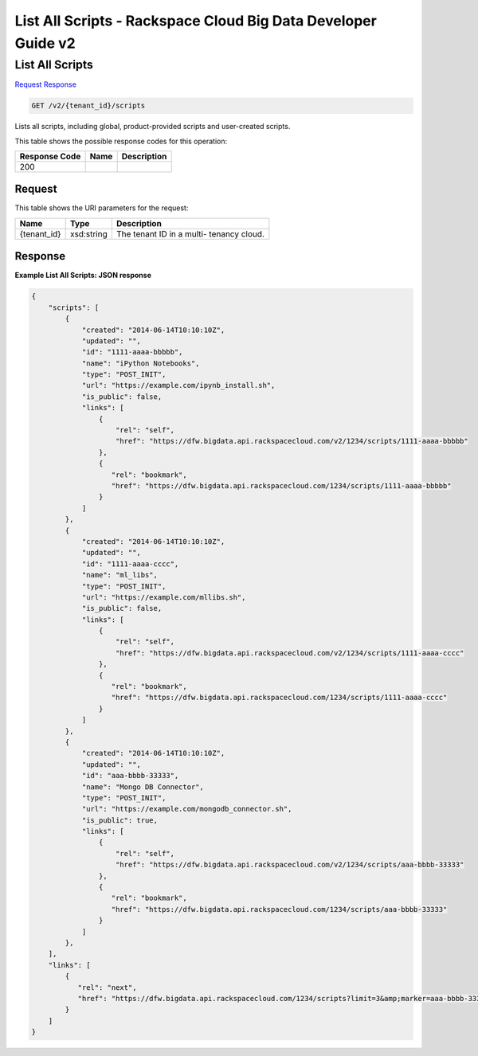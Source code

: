 
.. THIS OUTPUT IS GENERATED FROM THE WADL. DO NOT EDIT.

=============================================================================
List All Scripts -  Rackspace Cloud Big Data Developer Guide v2
=============================================================================

List All Scripts
~~~~~~~~~~~~~~~~~~~~~~~~~

`Request <get-list-all-scripts-v2-tenant-id-scripts.html#request>`__
`Response <get-list-all-scripts-v2-tenant-id-scripts.html#response>`__

.. code::

    GET /v2/{tenant_id}/scripts

Lists all scripts, including global, product-provided scripts and user-created scripts.



This table shows the possible response codes for this operation:


+--------------------------+-------------------------+-------------------------+
|Response Code             |Name                     |Description              |
+==========================+=========================+=========================+
|200                       |                         |                         |
+--------------------------+-------------------------+-------------------------+


Request
^^^^^^^^^^^^^^^^^

This table shows the URI parameters for the request:

+--------------------------+-------------------------+-------------------------+
|Name                      |Type                     |Description              |
+==========================+=========================+=========================+
|{tenant_id}               |xsd:string               |The tenant ID in a multi-|
|                          |                         |tenancy cloud.           |
+--------------------------+-------------------------+-------------------------+








Response
^^^^^^^^^^^^^^^^^^





**Example List All Scripts: JSON response**


.. code::

    {
        "scripts": [
            {
                "created": "2014-06-14T10:10:10Z",
                "updated": "",
                "id": "1111-aaaa-bbbbb",
                "name": "iPython Notebooks",
                "type": "POST_INIT",
                "url": "https://example.com/ipynb_install.sh",
                "is_public": false,
                "links": [
                    {
                        "rel": "self",
                        "href": "https://dfw.bigdata.api.rackspacecloud.com/v2/1234/scripts/1111-aaaa-bbbbb"
                    },
                    {
                       "rel": "bookmark",
                       "href": "https://dfw.bigdata.api.rackspacecloud.com/1234/scripts/1111-aaaa-bbbbb"
                    }
                ]
            },
            {
                "created": "2014-06-14T10:10:10Z",
                "updated": "",
                "id": "1111-aaaa-cccc",
                "name": "ml_libs",
                "type": "POST_INIT",
                "url": "https://example.com/mllibs.sh",
                "is_public": false,
                "links": [
                    {
                        "rel": "self",
                        "href": "https://dfw.bigdata.api.rackspacecloud.com/v2/1234/scripts/1111-aaaa-cccc"
                    },
                    {
                       "rel": "bookmark",
                       "href": "https://dfw.bigdata.api.rackspacecloud.com/1234/scripts/1111-aaaa-cccc"
                    }
                ]
            },
            {
                "created": "2014-06-14T10:10:10Z",
                "updated": "",
                "id": "aaa-bbbb-33333",
                "name": "Mongo DB Connector",
                "type": "POST_INIT",
                "url": "https://example.com/mongodb_connector.sh",
                "is_public": true,
                "links": [
                    {
                        "rel": "self",
                        "href": "https://dfw.bigdata.api.rackspacecloud.com/v2/1234/scripts/aaa-bbbb-33333"
                    },
                    {
                       "rel": "bookmark",
                       "href": "https://dfw.bigdata.api.rackspacecloud.com/1234/scripts/aaa-bbbb-33333"
                    }
                ]
            },
        ],
        "links": [
            {
               "rel": "next",
               "href": "https://dfw.bigdata.api.rackspacecloud.com/1234/scripts?limit=3&amp;marker=aaa-bbbb-33333"
            }
        ]
    }

